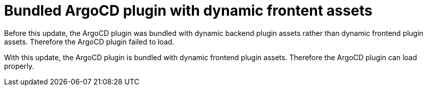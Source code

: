 [id="bug-fix-rhidp-4200"]
= Bundled ArgoCD plugin with dynamic frontent assets

Before this update, the ArgoCD plugin was bundled with dynamic backend plugin assets rather than dynamic frontend plugin assets.
Therefore the ArgoCD plugin failed to load.

With this update, the ArgoCD plugin is bundled with dynamic frontend plugin assets.
Therefore the ArgoCD plugin can load properly.

// .Additional resources
// * link:https://issues.redhat.com/browse/RHIDP-4200[RHIDP-4200]
